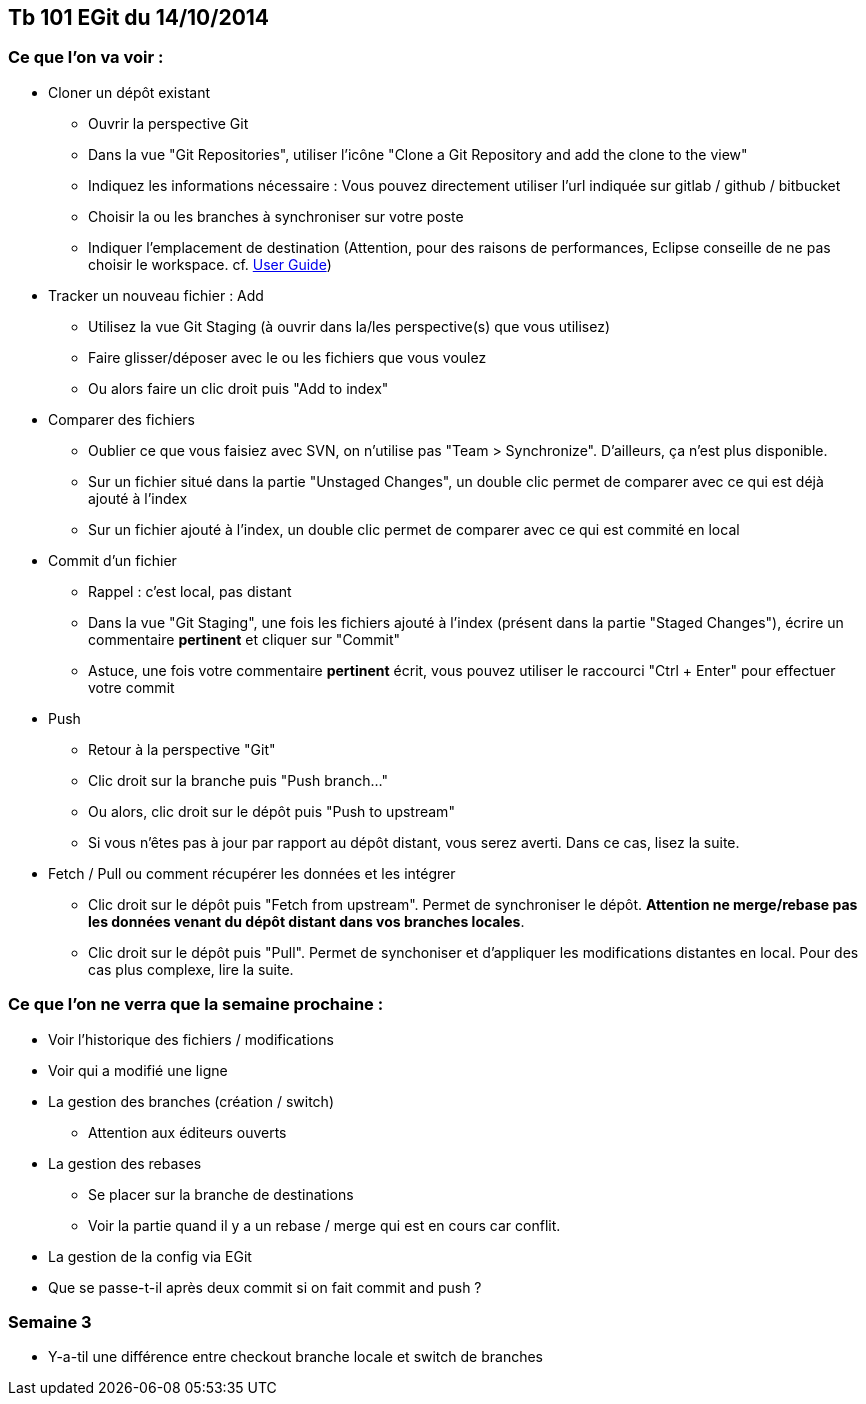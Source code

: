== Tb 101 EGit du 14/10/2014
=== Ce que l'on va voir :

* Cloner un dépôt existant
** Ouvrir la perspective Git
** Dans la vue "Git Repositories", utiliser l'icône "Clone a Git Repository and add the clone to the view"
** Indiquez les informations nécessaire : Vous pouvez directement utiliser l'url indiquée sur gitlab / github / bitbucket
** Choisir la ou les branches à synchroniser sur votre poste
** Indiquer l'emplacement de destination (Attention, pour des raisons de performances, Eclipse conseille de ne pas choisir le workspace. cf. https://wiki.eclipse.org/EGit/User_Guide#Eclipse_Workspace_and_Repository_working_directory[User Guide])
* Tracker un nouveau fichier : Add
** Utilisez la vue Git Staging (à ouvrir dans la/les perspective(s) que vous utilisez)
** Faire glisser/déposer avec le ou les fichiers que vous voulez
** Ou alors faire un clic droit puis "Add to index"
* Comparer des fichiers
** Oublier ce que vous faisiez avec SVN, on n'utilise pas "Team > Synchronize". D'ailleurs, ça n'est plus disponible.
** Sur un fichier situé dans la partie "Unstaged Changes", un double clic permet de comparer avec ce qui est déjà ajouté à l'index
** Sur un fichier ajouté à l'index, un double clic permet de comparer avec ce qui est commité en local
* Commit d'un fichier
** Rappel : c'est local, pas distant
** Dans la vue "Git Staging", une fois les fichiers ajouté à l'index (présent dans la partie "Staged Changes"), écrire un commentaire *pertinent* et cliquer sur "Commit"
** Astuce, une fois votre commentaire *pertinent* écrit, vous pouvez utiliser le raccourci "Ctrl + Enter" pour effectuer votre commit
* Push
** Retour à la perspective "Git"
** Clic droit sur la branche puis "Push branch..."
** Ou alors, clic droit sur le dépôt puis "Push to upstream"
** Si vous n'êtes pas à jour par rapport au dépôt distant, vous serez averti. Dans ce cas, lisez la suite.
* Fetch / Pull ou comment récupérer les données et les intégrer
** Clic droit sur le dépôt puis "Fetch from upstream". Permet de synchroniser le dépôt. *Attention ne merge/rebase pas les données venant du dépôt distant dans vos branches locales*.
** Clic droit sur le dépôt puis "Pull". Permet de synchoniser et d'appliquer les modifications distantes en local. Pour des cas plus complexe, lire la suite.
 
=== Ce que l'on ne verra que la semaine prochaine :

* Voir l'historique des fichiers / modifications
* Voir qui a modifié une ligne

* La gestion des branches (création / switch)
** Attention aux éditeurs ouverts
* La gestion des rebases
** Se placer sur la branche de destinations
** Voir la partie quand il y a un rebase / merge qui est en cours car conflit.
* La gestion de la config via EGit
* Que se passe-t-il après deux commit si on fait commit and push ?

=== Semaine 3
* Y-a-til une différence entre checkout branche locale et switch de branches